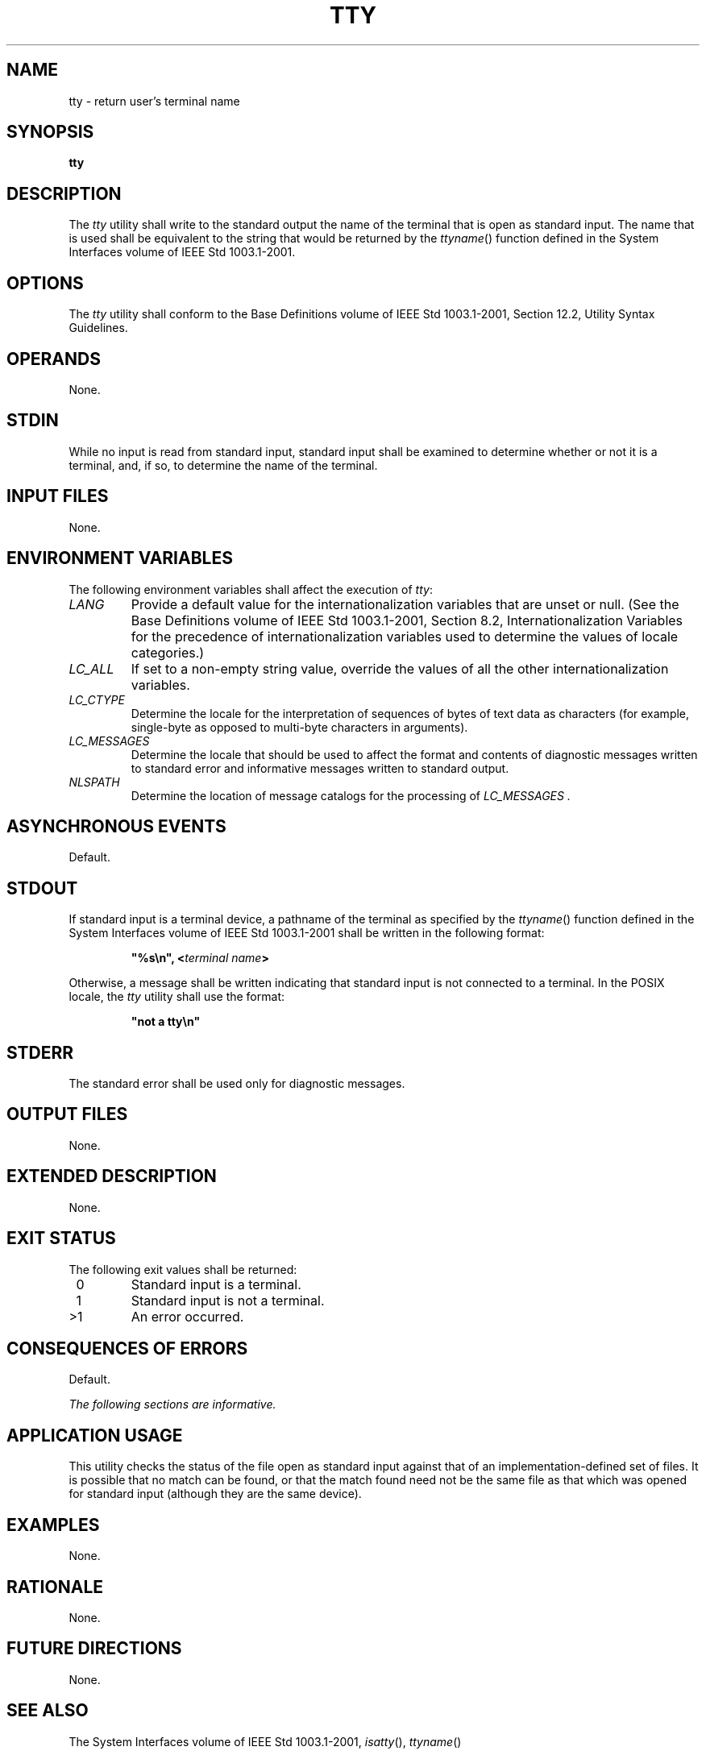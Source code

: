 .\" Copyright (c) 2001-2003 The Open Group, All Rights Reserved 
.TH "TTY" 1 2003 "IEEE/The Open Group" "POSIX Programmer's Manual"
.\" tty 
.SH NAME
tty \- return user's terminal name
.SH SYNOPSIS
.LP
\fBtty\fP
.SH DESCRIPTION
.LP
The \fItty\fP utility shall write to the standard output the name
of the terminal that is open as standard input. The name that
is used shall be equivalent to the string that would be returned by
the \fIttyname\fP()
function defined in the System Interfaces volume of IEEE\ Std\ 1003.1-2001.
.SH OPTIONS
.LP
The \fItty\fP utility shall conform to the Base Definitions volume
of IEEE\ Std\ 1003.1-2001, Section 12.2, Utility Syntax Guidelines.
.SH OPERANDS
.LP
None.
.SH STDIN
.LP
While no input is read from standard input, standard input shall be
examined to determine whether or not it is a terminal, and,
if so, to determine the name of the terminal.
.SH INPUT FILES
.LP
None.
.SH ENVIRONMENT VARIABLES
.LP
The following environment variables shall affect the execution of
\fItty\fP:
.TP 7
\fILANG\fP
Provide a default value for the internationalization variables that
are unset or null. (See the Base Definitions volume of
IEEE\ Std\ 1003.1-2001, Section 8.2, Internationalization Variables
for
the precedence of internationalization variables used to determine
the values of locale categories.)
.TP 7
\fILC_ALL\fP
If set to a non-empty string value, override the values of all the
other internationalization variables.
.TP 7
\fILC_CTYPE\fP
Determine the locale for the interpretation of sequences of bytes
of text data as characters (for example, single-byte as
opposed to multi-byte characters in arguments).
.TP 7
\fILC_MESSAGES\fP
Determine the locale that should be used to affect the format and
contents of diagnostic messages written to standard error and
informative messages written to standard output.
.TP 7
\fINLSPATH\fP
Determine the location of message catalogs for the processing of \fILC_MESSAGES
\&.\fP 
.sp
.SH ASYNCHRONOUS EVENTS
.LP
Default.
.SH STDOUT
.LP
If standard input is a terminal device, a pathname of the terminal
as specified by the \fIttyname\fP() function defined in the System
Interfaces volume of IEEE\ Std\ 1003.1-2001
shall be written in the following format:
.sp
.RS
.nf

\fB"%s\\n", <\fP\fIterminal name\fP\fB>
\fP
.fi
.RE
.LP
Otherwise, a message shall be written indicating that standard input
is not connected to a terminal. In the POSIX locale, the
\fItty\fP utility shall use the format:
.sp
.RS
.nf

\fB"not a tty\\n"
\fP
.fi
.RE
.SH STDERR
.LP
The standard error shall be used only for diagnostic messages.
.SH OUTPUT FILES
.LP
None.
.SH EXTENDED DESCRIPTION
.LP
None.
.SH EXIT STATUS
.LP
The following exit values shall be returned:
.TP 7
\ 0
Standard input is a terminal.
.TP 7
\ 1
Standard input is not a terminal.
.TP 7
>1
An error occurred.
.sp
.SH CONSEQUENCES OF ERRORS
.LP
Default.
.LP
\fIThe following sections are informative.\fP
.SH APPLICATION USAGE
.LP
This utility checks the status of the file open as standard input
against that of an implementation-defined set of files. It is
possible that no match can be found, or that the match found need
not be the same file as that which was opened for standard input
(although they are the same device).
.SH EXAMPLES
.LP
None.
.SH RATIONALE
.LP
None.
.SH FUTURE DIRECTIONS
.LP
None.
.SH SEE ALSO
.LP
The System Interfaces volume of IEEE\ Std\ 1003.1-2001, \fIisatty\fP(),
\fIttyname\fP()
.SH COPYRIGHT
Portions of this text are reprinted and reproduced in electronic form
from IEEE Std 1003.1, 2003 Edition, Standard for Information Technology
-- Portable Operating System Interface (POSIX), The Open Group Base
Specifications Issue 6, Copyright (C) 2001-2003 by the Institute of
Electrical and Electronics Engineers, Inc and The Open Group. In the
event of any discrepancy between this version and the original IEEE and
The Open Group Standard, the original IEEE and The Open Group Standard
is the referee document. The original Standard can be obtained online at
http://www.opengroup.org/unix/online.html .
